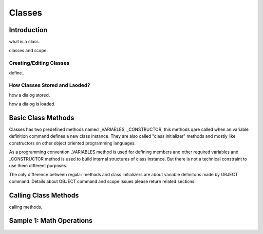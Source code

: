 

=======
Classes
=======

Introduction
------------

what is a class.

classes and scope.

Creating/Editing Classes
========================
define..

How Classes Stored and Laoded?
==============================

how a dialog stored.

how a dialog is loaded.


Basic Class Methods
--------------------

Classes has two predefined methods named _VARIABLES, _CONSTRUCTOR, this methods qare called when an variable definition command defines a new class instance. They are also called "class initializer" methods and mostly like constructors on other object oriented programming languages.

As a programming convention _VARIABLES method is used for defining members and other required variables and _CONSTRUCTOR method is used to build internal structures of class instance. But there is not a technical constraint to use them different purposes.

The only difference between regular methods and class initializers are about variable definitons made by OBJECT command. Details about OBJECT command and scope issues please return related sections.

Calling Class Methods
---------------------

calling methods.


Sample 1: Math Operations
-------------------------
